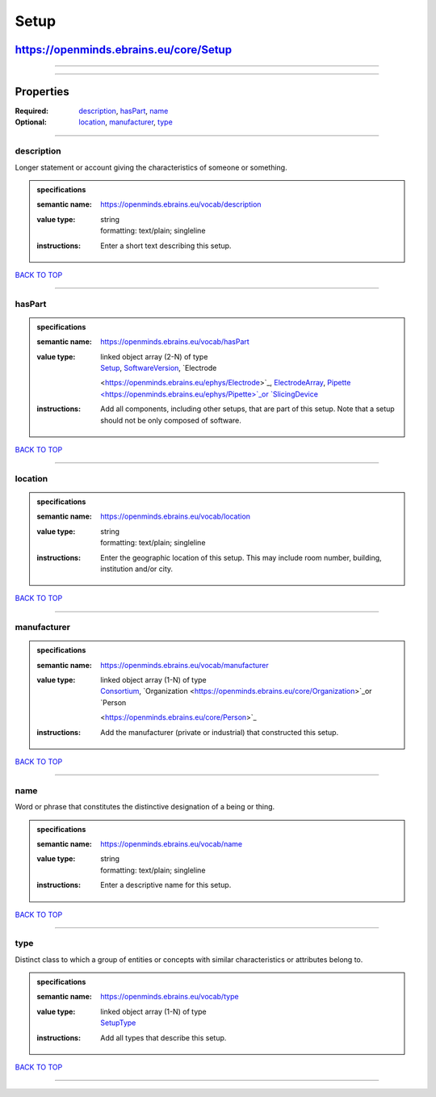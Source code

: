 #####
Setup
#####

***************************************
https://openminds.ebrains.eu/core/Setup
***************************************

------------

------------

**********
Properties
**********

:Required: `description <description_heading_>`_, `hasPart <hasPart_heading_>`_, `name <name_heading_>`_
:Optional: `location <location_heading_>`_, `manufacturer <manufacturer_heading_>`_, `type <type_heading_>`_

------------

.. _description_heading:

description
-----------

Longer statement or account giving the characteristics of someone or something.

.. admonition:: specifications

   :semantic name: https://openminds.ebrains.eu/vocab/description
   :value type: | string
                | formatting: text/plain; singleline
   :instructions: Enter a short text describing this setup.

`BACK TO TOP <Setup_>`_

------------

.. _hasPart_heading:

hasPart
-------

.. admonition:: specifications

   :semantic name: https://openminds.ebrains.eu/vocab/hasPart
   :value type: | linked object array \(2-N\) of type
                | `Setup <https://openminds.ebrains.eu/core/Setup>`_, `SoftwareVersion <https://openminds.ebrains.eu/core/SoftwareVersion>`_, `Electrode
                <https://openminds.ebrains.eu/ephys/Electrode>`_, `ElectrodeArray <https://openminds.ebrains.eu/ephys/ElectrodeArray>`_, `Pipette
                <https://openminds.ebrains.eu/ephys/Pipette>`_or `SlicingDevice <https://openminds.ebrains.eu/specimenPrep/SlicingDevice>`_
   :instructions: Add all components, including other setups, that are part of this setup. Note that a setup should not be only composed of software.

`BACK TO TOP <Setup_>`_

------------

.. _location_heading:

location
--------

.. admonition:: specifications

   :semantic name: https://openminds.ebrains.eu/vocab/location
   :value type: | string
                | formatting: text/plain; singleline
   :instructions: Enter the geographic location of this setup. This may include room number, building, institution and/or city.

`BACK TO TOP <Setup_>`_

------------

.. _manufacturer_heading:

manufacturer
------------

.. admonition:: specifications

   :semantic name: https://openminds.ebrains.eu/vocab/manufacturer
   :value type: | linked object array \(1-N\) of type
                | `Consortium <https://openminds.ebrains.eu/core/Consortium>`_, `Organization <https://openminds.ebrains.eu/core/Organization>`_or `Person
                <https://openminds.ebrains.eu/core/Person>`_
   :instructions: Add the manufacturer (private or industrial) that constructed this setup.

`BACK TO TOP <Setup_>`_

------------

.. _name_heading:

name
----

Word or phrase that constitutes the distinctive designation of a being or thing.

.. admonition:: specifications

   :semantic name: https://openminds.ebrains.eu/vocab/name
   :value type: | string
                | formatting: text/plain; singleline
   :instructions: Enter a descriptive name for this setup.

`BACK TO TOP <Setup_>`_

------------

.. _type_heading:

type
----

Distinct class to which a group of entities or concepts with similar characteristics or attributes belong to.

.. admonition:: specifications

   :semantic name: https://openminds.ebrains.eu/vocab/type
   :value type: | linked object array \(1-N\) of type
                | `SetupType <https://openminds.ebrains.eu/controlledTerms/SetupType>`_
   :instructions: Add all types that describe this setup.

`BACK TO TOP <Setup_>`_

------------


